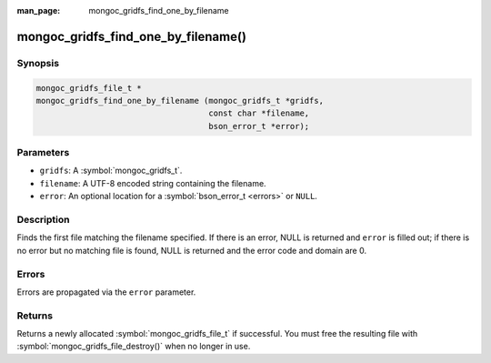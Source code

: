 :man_page: mongoc_gridfs_find_one_by_filename

mongoc_gridfs_find_one_by_filename()
====================================

Synopsis
--------

.. code-block:: c

  mongoc_gridfs_file_t *
  mongoc_gridfs_find_one_by_filename (mongoc_gridfs_t *gridfs,
                                      const char *filename,
                                      bson_error_t *error);

Parameters
----------

* ``gridfs``: A :symbol:`mongoc_gridfs_t`.
* ``filename``: A UTF-8 encoded string containing the filename.
* ``error``: An optional location for a :symbol:`bson_error_t <errors>` or ``NULL``.

Description
-----------

Finds the first file matching the filename specified. If there is an error, NULL is returned and ``error`` is filled out; if there is no error but no matching file is found, NULL is returned and the error code and domain are 0.

Errors
------

Errors are propagated via the ``error`` parameter.

Returns
-------

Returns a newly allocated :symbol:`mongoc_gridfs_file_t` if successful. You must free the resulting file with :symbol:`mongoc_gridfs_file_destroy()` when no longer in use.
